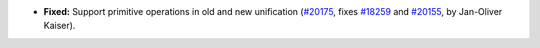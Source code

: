 - **Fixed:**
  Support primitive operations in old and new unification
  (`#20175 <https://github.com/coq/coq/pull/20175>`_,
  fixes `#18259 <https://github.com/coq/coq/issues/18259>`_
  and `#20155 <https://github.com/coq/coq/issues/20155>`_,
  by Jan-Oliver Kaiser).
